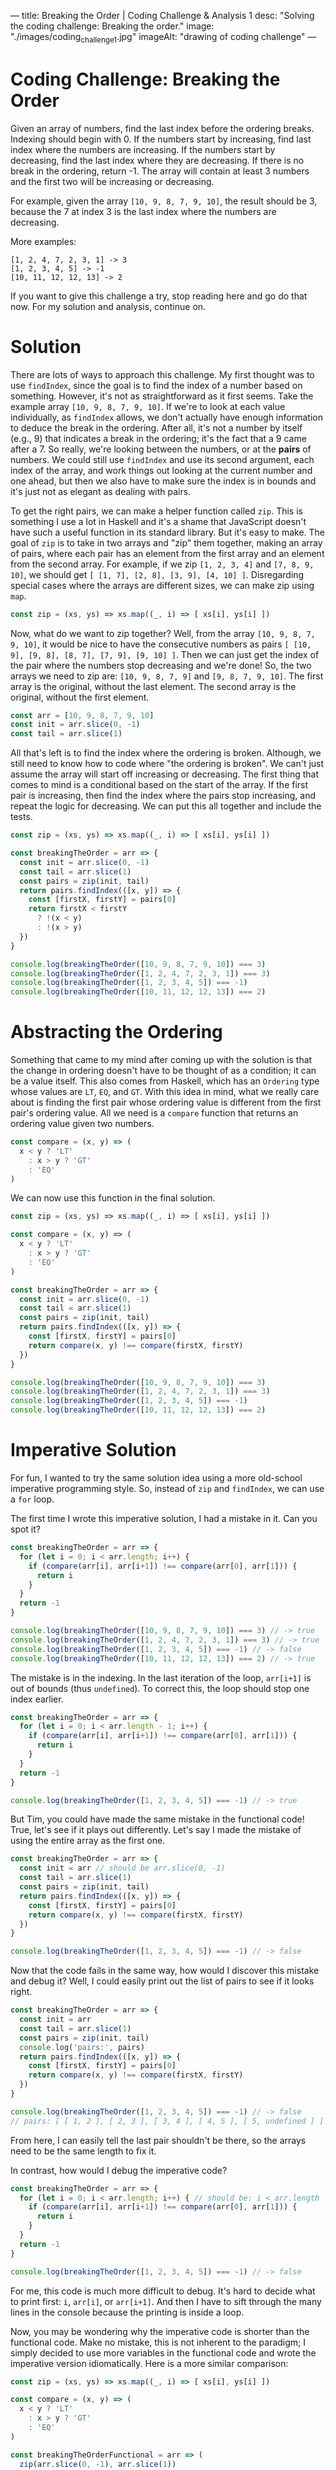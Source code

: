 ---
title: Breaking the Order | Coding Challenge & Analysis 1
desc: "Solving the coding challenge: Breaking the order."
image: "./images/coding_challenge_1.jpg"
imageAlt: "drawing of coding challenge"
---

* Coding Challenge: Breaking the Order

Given an array of numbers, find the last index before the ordering breaks. Indexing should begin with 0. If the numbers start by increasing, find last index where the numbers are increasing. If the numbers start by decreasing, find the last index where they are decreasing. If there is no break in the ordering, return -1. The array will contain at least 3 numbers and the first two will be increasing or decreasing.

For example, given the array ~[10, 9, 8, 7, 9, 10]~, the result should be 3, because the 7 at index 3 is the last index where the numbers are decreasing.

More examples:

#+begin_example
[1, 2, 4, 7, 2, 3, 1] -> 3
[1, 2, 3, 4, 5] -> -1
[10, 11, 12, 12, 13] -> 2
#+end_example

If you want to give this challenge a try, stop reading here and go do that now. For my solution and analysis, continue on.

* Solution

There are lots of ways to approach this challenge. My first thought was to use ~findIndex~, since the goal is to find the index of a number based on something. However, it's not as straightforward as it first seems. Take the example array ~[10, 9, 8, 7, 9, 10]~. If we're to look at each value individually, as ~findIndex~ allows, we don't actually have enough information to deduce the break in the ordering. After all, it's not a number by itself (e.g., 9) that indicates a break in the ordering; it's the fact that a 9 came after a 7. So really, we're looking between the numbers, or at the *pairs* of numbers. We could still use ~findIndex~ and use its second argument, each index of the array, and work things out looking at the current number and one ahead, but then we also have to make sure the index is in bounds and it's just not as elegant as dealing with pairs.

To get the right pairs, we can make a helper function called ~zip~. This is something I use a lot in Haskell and it's a shame that JavaScript doesn't have such a useful function in its standard library. But it's easy to make. The goal of ~zip~ is to take in two arrays and "zip" them together, making an array of pairs, where each pair has an element from the first array and an element from the second array. For example, if we zip ~[1, 2, 3, 4]~ and ~[7, 8, 9, 10]~, we should get ~[ [1, 7], [2, 8], [3, 9], [4, 10] ]~. Disregarding special cases where the arrays are different sizes, we can make zip using ~map~.

#+begin_src js
const zip = (xs, ys) => xs.map((_, i) => [ xs[i], ys[i] ])
#+end_src

Now, what do we want to zip together? Well, from the array ~[10, 9, 8, 7, 9, 10]~, it would be nice to have the consecutive numbers as pairs ~[ [10, 9], [9, 8], [8, 7], [7, 9], [9, 10] ]~. Then we can just get the index of the pair where the numbers stop decreasing and we're done! So, the two arrays we need to zip are: ~[10, 9, 8, 7, 9]~ and ~[9, 8, 7, 9, 10]~. The first array is the original, without the last element. The second array is the original, without the first element.

#+begin_src js
const arr = [10, 9, 8, 7, 9, 10]
const init = arr.slice(0, -1)
const tail = arr.slice(1)
#+end_src

All that's left is to find the index where the ordering is broken. Although, we still need to know how to code where "the ordering is broken". We can't just assume the array will start off increasing or decreasing. The first thing that comes to mind is a conditional based on the start of the array. If the first pair is increasing, then find the index where the pairs stop increasing, and repeat the logic for decreasing. We can put this all together and include the tests.

#+begin_src js
const zip = (xs, ys) => xs.map((_, i) => [ xs[i], ys[i] ])

const breakingTheOrder = arr => {
  const init = arr.slice(0, -1)
  const tail = arr.slice(1)
  const pairs = zip(init, tail)
  return pairs.findIndex(([x, y]) => {
    const [firstX, firstY] = pairs[0]
    return firstX < firstY
      ? !(x < y)
      : !(x > y)
  })
}

console.log(breakingTheOrder([10, 9, 8, 7, 9, 10]) === 3)
console.log(breakingTheOrder([1, 2, 4, 7, 2, 3, 1]) === 3)
console.log(breakingTheOrder([1, 2, 3, 4, 5]) === -1)
console.log(breakingTheOrder([10, 11, 12, 12, 13]) === 2)
#+end_src

* Abstracting the Ordering

Something that came to my mind after coming up with the solution is that the change in ordering doesn't have to be thought of as a condition; it can be a value itself. This also comes from Haskell, which has an ~Ordering~ type whose values are ~LT~, ~EQ~, and ~GT~. With this idea in mind, what we really care about is finding the first pair whose ordering value is different from the first pair's ordering value. All we need is a ~compare~ function that returns an ordering value given two numbers.

#+begin_src js
const compare = (x, y) => (
  x < y ? 'LT'
    : x > y ? 'GT'
    : 'EQ'
)
#+end_src

We can now use this function in the final solution.

#+begin_src js
const zip = (xs, ys) => xs.map((_, i) => [ xs[i], ys[i] ])

const compare = (x, y) => (
  x < y ? 'LT'
    : x > y ? 'GT'
    : 'EQ'
)

const breakingTheOrder = arr => {
  const init = arr.slice(0, -1)
  const tail = arr.slice(1)
  const pairs = zip(init, tail)
  return pairs.findIndex(([x, y]) => {
    const [firstX, firstY] = pairs[0]
    return compare(x, y) !== compare(firstX, firstY)
  })
}

console.log(breakingTheOrder([10, 9, 8, 7, 9, 10]) === 3)
console.log(breakingTheOrder([1, 2, 4, 7, 2, 3, 1]) === 3)
console.log(breakingTheOrder([1, 2, 3, 4, 5]) === -1)
console.log(breakingTheOrder([10, 11, 12, 12, 13]) === 2)
#+end_src

* Imperative Solution

For fun, I wanted to try the same solution idea using a more old-school imperative programming style. So, instead of ~zip~ and ~findIndex~, we can use a ~for~ loop.

The first time I wrote this imperative solution, I had a mistake in it. Can you spot it?

#+begin_src js
const breakingTheOrder = arr => {
  for (let i = 0; i < arr.length; i++) {
    if (compare(arr[i], arr[i+1]) !== compare(arr[0], arr[1])) {
      return i
    }
  }
  return -1
}

console.log(breakingTheOrder([10, 9, 8, 7, 9, 10]) === 3) // -> true
console.log(breakingTheOrder([1, 2, 4, 7, 2, 3, 1]) === 3) // -> true
console.log(breakingTheOrder([1, 2, 3, 4, 5]) === -1) // -> false
console.log(breakingTheOrder([10, 11, 12, 12, 13]) === 2) // -> true
#+end_src

The mistake is in the indexing. In the last iteration of the loop, ~arr[i+1]~ is out of bounds (thus ~undefined~). To correct this, the loop should stop one index earlier.

#+begin_src js
const breakingTheOrder = arr => {
  for (let i = 0; i < arr.length - 1; i++) {
    if (compare(arr[i], arr[i+1]) !== compare(arr[0], arr[1])) {
      return i
    }
  }
  return -1
}

console.log(breakingTheOrder([1, 2, 3, 4, 5]) === -1) // -> true
#+end_src

But Tim, you could have made the same mistake in the functional code! True, let's see if it plays out differently. Let's say I made the mistake of using the entire array as the first one.

#+begin_src js
const breakingTheOrder = arr => {
  const init = arr // should be arr.slice(0, -1)
  const tail = arr.slice(1)
  const pairs = zip(init, tail)
  return pairs.findIndex(([x, y]) => {
    const [firstX, firstY] = pairs[0]
    return compare(x, y) !== compare(firstX, firstY)
  })
}

console.log(breakingTheOrder([1, 2, 3, 4, 5]) === -1) // -> false
#+end_src

Now that the code fails in the same way, how would I discover this mistake and debug it? Well, I could easily print out the list of pairs to see if it looks right.

#+begin_src js
const breakingTheOrder = arr => {
  const init = arr
  const tail = arr.slice(1)
  const pairs = zip(init, tail)
  console.log('pairs:', pairs)
  return pairs.findIndex(([x, y]) => {
    const [firstX, firstY] = pairs[0]
    return compare(x, y) !== compare(firstX, firstY)
  })
}

console.log(breakingTheOrder([1, 2, 3, 4, 5]) === -1) // -> false
// pairs: [ [ 1, 2 ], [ 2, 3 ], [ 3, 4 ], [ 4, 5 ], [ 5, undefined ] ]
#+end_src

From here, I can easily tell the last pair shouldn't be there, so the arrays need to be the same length to fix it.

In contrast, how would I debug the imperative code?

#+begin_src js
const breakingTheOrder = arr => {
  for (let i = 0; i < arr.length; i++) { // should be: i < arr.length - 1
    if (compare(arr[i], arr[i+1]) !== compare(arr[0], arr[1])) {
      return i
    }
  }
  return -1
}

console.log(breakingTheOrder([1, 2, 3, 4, 5]) === -1) // -> false
#+end_src

For me, this code is much more difficult to debug. It's hard to decide what to print first: ~i~, ~arr[i]~, or ~arr[i+1]~. And then I have to sift through the many lines in the console because the printing is inside a loop.

Now, you may be wondering why the imperative code is shorter than the functional code. Make no mistake, this is not inherent to the paradigm; I simply decided to use more variables in the functional code and wrote the imperative version idiomatically. Here is a more similar comparison:

#+begin_src js
const zip = (xs, ys) => xs.map((_, i) => [ xs[i], ys[i] ])

const compare = (x, y) => (
  x < y ? 'LT'
    : x > y ? 'GT'
    : 'EQ'
)

const breakingTheOrderFunctional = arr => (
  zip(arr.slice(0, -1), arr.slice(1))
    .findIndex(([x, y]) => compare(x, y) !== compare(arr[0], arr[1]))
)

const breakingTheOrderImperative = arr => {
  for (let i = 0; i < arr.length - 1; i++) {
    if (compare(arr[i], arr[i+1]) !== compare(arr[0], arr[1])) {
      return i
    }
  }
  return -1
}
#+end_src

* Final Thoughts

I mentioned Haskell a few times, because it always comes to mind when I'm solving coding challenges like this. When I first learned Haskell and started practicing with challenges on [[https://www.codewars.com/][Codewars]], it felt really different from any other language I had used--in fact it often felt like cheating. Haskell's built-in library is so well-equipped that you really feel handicapped when you go back to other languages. And this has to do with the power of functional programming, which comes from abstracting patterns and recognizing these patterns in the wild. Once you harness that ability, solving problems becomes really easy. You get to know which functions and techniques come up a lot and how to recognize the situations to use them. Like the concept of zipping a list together with its shifted self (I never would have thought of it before using Haskell!).
